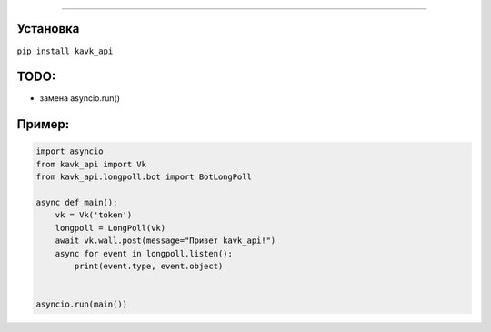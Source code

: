 .. image :: https://i.imgur.com/yqfZiRG.png
   :align: center
   :alt: KAVK_API logo


.. image :: https://img.shields.io/pypi/v/kavk_api?style=for-the-badge
   :alt: PyPi version
   :target: https://pypi.python.org/pypi/kavk_api

.. image :: https://img.shields.io/pypi/l/kavk_api?style=for-the-badge
   :alt: MIT License
   :target: https://pypi.python.org/pypi/kavk_api

.. image :: https://img.shields.io/badge/VK-Contact-blue?style=for-the-badge
   :alt: https://vk.com/klm_ahmed
   :target: https://vk.com/klm_ahmed

=========

Установка
---------
``pip install kavk_api``

TODO:
-------
* замена asyncio.run()


Пример:
-------
.. code-block:: python

        import asyncio
        from kavk_api import Vk
        from kavk_api.longpoll.bot import BotLongPoll

        async def main():
            vk = Vk('token')
            longpoll = LongPoll(vk)
            await vk.wall.post(message="Привет kavk_api!")
            async for event in longpoll.listen():
                print(event.type, event.object)
      
  
        asyncio.run(main())
